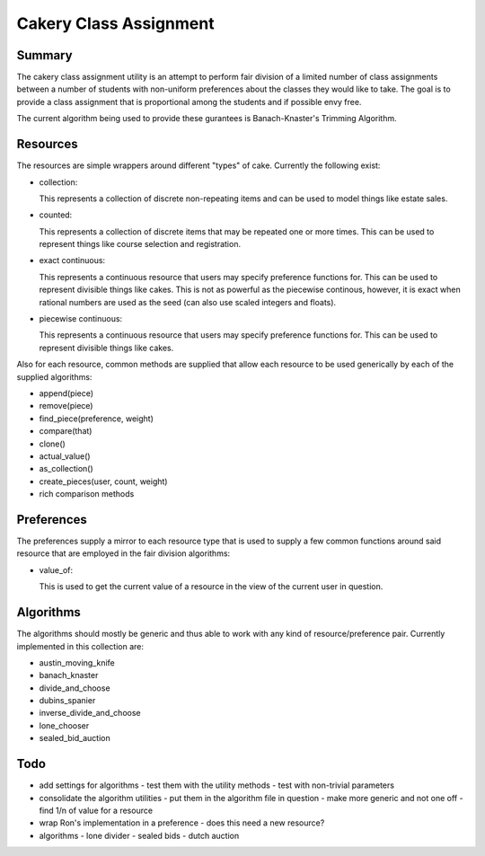 ============================================================
Cakery Class Assignment
============================================================

------------------------------------------------------------
Summary
------------------------------------------------------------

The cakery class assignment utility is an attempt to
perform fair division of a limited number of class
assignments between a number of students with non-uniform
preferences about the classes they would like to take. The
goal is to provide a class assignment that is proportional
among the students and if possible envy free.

The current algorithm being used to provide these gurantees
is Banach-Knaster's Trimming Algorithm.

------------------------------------------------------------
Resources
------------------------------------------------------------

The resources are simple wrappers around different "types"
of cake. Currently the following exist:

* collection:

  This represents a collection of discrete non-repeating
  items and can be used to model things like estate sales.

* counted:

  This represents a collection of discrete items that may
  be repeated one or more times. This can be used to
  represent things like course selection and registration.

* exact continuous:

  This represents a continuous resource that users may
  specify preference functions for. This can be used to
  represent divisible things like cakes. This is not as
  powerful as the piecewise continous, however, it is
  exact when rational numbers are used as the seed (can
  also use scaled integers and floats).

* piecewise continuous:

  This represents a continuous resource that users may
  specify preference functions for. This can be used to
  represent divisible things like cakes.

Also for each resource, common methods are supplied that
allow each resource to be used generically by each of the
supplied algorithms:

* append(piece)
* remove(piece)
* find_piece(preference, weight)
* compare(that)
* clone()
* actual_value()
* as_collection()
* create_pieces(user, count, weight)
* rich comparison methods

------------------------------------------------------------
Preferences
------------------------------------------------------------

The preferences supply a mirror to each resource type that
is used to supply a few common functions around said resource
that are employed in the fair division algorithms:

* value_of:

  This is used to get the current value of a resource in the
  view of the current user in question.

------------------------------------------------------------
Algorithms
------------------------------------------------------------

The algorithms should mostly be generic and thus able to work
with any kind of resource/preference pair. Currently
implemented in this collection are:

* austin_moving_knife
* banach_knaster
* divide_and_choose
* dubins_spanier
* inverse_divide_and_choose
* lone_chooser
* sealed_bid_auction

------------------------------------------------------------
Todo
------------------------------------------------------------

* add settings for algorithms
  - test them with the utility methods
  - test with non-trivial parameters
* consolidate the algorithm utilities
  - put them in the algorithm file in question
  - make more generic and not one off
  - find 1/n of value for a resource
* wrap Ron's implementation in a preference
  - does this need a new resource?
* algorithms
  - lone divider
  - sealed bids
  - dutch auction

